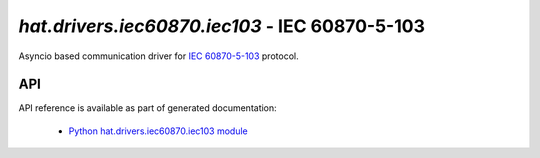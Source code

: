 .. _hat-drivers-iec103:

`hat.drivers.iec60870.iec103` - IEC 60870-5-103
===============================================

Asyncio based communication driver for
`IEC 60870-5-103 <https://en.wikipedia.org/wiki/IEC_60870-5>`_ protocol.


API
---

API reference is available as part of generated documentation:

    * `Python hat.drivers.iec60870.iec103 module <py_api/hat/drivers/iec60870/iec103.html>`_
